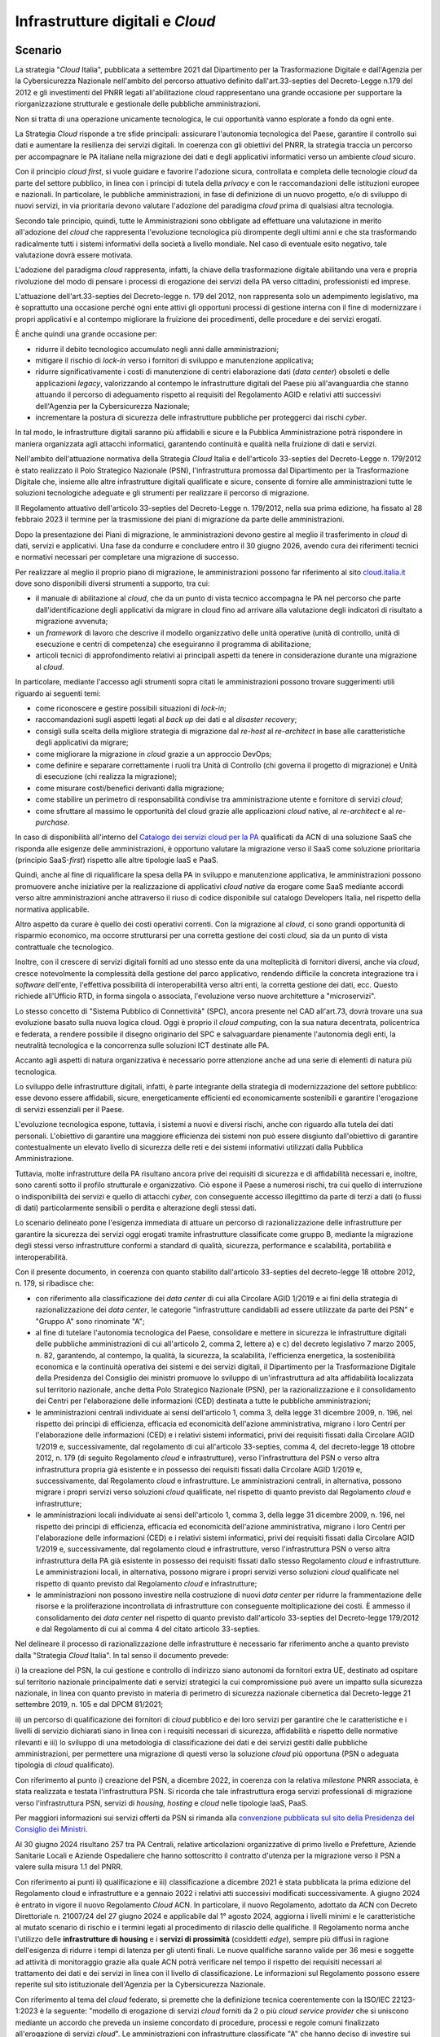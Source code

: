 Infrastrutture digitali e *Cloud*
=================================

Scenario
--------

La strategia "*Cloud* Italia", pubblicata a settembre 2021 dal
Dipartimento per la Trasformazione Digitale e dall'Agenzia per la
Cybersicurezza Nazionale nell'ambito del percorso attuativo definito
dall'art.33-septies del Decreto-Legge n.179 del 2012 e gli investimenti
del PNRR legati all'abilitazione *cloud* rappresentano una grande
occasione per supportare la riorganizzazione strutturale e gestionale
delle pubbliche amministrazioni.

Non si tratta di una operazione unicamente tecnologica, le cui
opportunità vanno esplorate a fondo da ogni ente.

La Strategia *Cloud* risponde a tre sfide principali: assicurare
l'autonomia tecnologica del Paese, garantire il controllo sui dati e
aumentare la resilienza dei servizi digitali. In coerenza con gli
obiettivi del PNRR, la strategia traccia un percorso per accompagnare le
PA italiane nella migrazione dei dati e degli applicativi informatici
verso un ambiente *cloud* sicuro.

Con il principio *cloud first*, si vuole guidare e favorire l'adozione
sicura, controllata e completa delle tecnologie *cloud* da parte del
settore pubblico, in linea con i principi di tutela della *privacy* e
con le raccomandazioni delle istituzioni europee e nazionali. In
particolare, le pubbliche amministrazioni, in fase di definizione di un
nuovo progetto, e/o di sviluppo di nuovi servizi, in via prioritaria
devono valutare l'adozione del paradigma *cloud* prima di qualsiasi
altra tecnologia.

Secondo tale principio, quindi, tutte le Amministrazioni sono obbligate
ad effettuare una valutazione in merito all'adozione del *cloud* che
rappresenta l'evoluzione tecnologica più dirompente degli ultimi anni e
che sta trasformando radicalmente tutti i sistemi informativi della
società a livello mondiale. Nel caso di eventuale esito negativo, tale
valutazione dovrà essere motivata.

L'adozione del paradigma *cloud* rappresenta, infatti, la chiave della
trasformazione digitale abilitando una vera e propria rivoluzione del
modo di pensare i processi di erogazione dei servizi della PA verso
cittadini, professionisti ed imprese.

L'attuazione dell'art.33-septies del Decreto-legge n. 179 del 2012, non
rappresenta solo un adempimento legislativo, ma è soprattutto una
occasione perché ogni ente attivi gli opportuni processi di gestione
interna con il fine di modernizzare i propri applicativi e al contempo
migliorare la fruizione dei procedimenti, delle procedure e dei servizi
erogati.

È anche quindi una grande occasione per:

-  ridurre il debito tecnologico accumulato negli anni dalle
   amministrazioni;

-  mitigare il rischio di *lock-in* verso i fornitori di sviluppo e
   manutenzione applicativa;

-  ridurre significativamente i costi di manutenzione di centri
   elaborazione dati (*data center*) obsoleti e delle applicazioni
   *legacy*, valorizzando al contempo le infrastrutture digitali del
   Paese più all'avanguardia che stanno attuando il percorso di
   adeguamento rispetto ai requisiti del Regolamento AGID e relativi
   atti successivi dell'Agenzia per la Cybersicurezza Nazionale;

-  incrementare la postura di sicurezza delle infrastrutture pubbliche
   per proteggerci dai rischi *cyber*.

In tal modo, le infrastrutture digitali saranno più affidabili e sicure
e la Pubblica Amministrazione potrà rispondere in maniera organizzata
agli attacchi informatici, garantendo continuità e qualità nella
fruizione di dati e servizi.

Nell'ambito dell'attuazione normativa della Strategia *Cloud* Italia e
dell'articolo 33-septies del Decreto-Legge n. 179/2012 è stato realizzato
il Polo Strategico Nazionale (PSN), l'infrastruttura promossa dal
Dipartimento per la Trasformazione Digitale che, insieme alle altre
infrastrutture digitali qualificate e sicure, consente di fornire alle
amministrazioni tutte le soluzioni tecnologiche adeguate e gli strumenti
per realizzare il percorso di migrazione.

Il Regolamento attuativo dell'articolo 33-septies del Decreto-Legge n. 179/2012,
nella sua prima edizione, ha fissato al 28 febbraio 2023 il termine per la
trasmissione dei piani di migrazione da parte delle amministrazioni.

Dopo la presentazione dei Piani di migrazione, le amministrazioni devono
gestire al meglio il trasferimento in *cloud* di dati, servizi e
applicativi. Una fase da condurre e concludere entro il 30 giugno 2026,
avendo cura dei riferimenti tecnici e normativi necessari per completare
una migrazione di successo.

Per realizzare al meglio il proprio piano di migrazione, le
amministrazioni possono far riferimento al sito
`cloud.italia.it <https://cloud.italia.it/>`__ dove sono disponibili
diversi strumenti a supporto, tra cui:

-  il manuale di abilitazione al *cloud*, che da un punto di vista
   tecnico accompagna le PA nel percorso che parte dall'identificazione
   degli applicativi da migrare in cloud fino ad arrivare alla
   valutazione degli indicatori di risultato a migrazione avvenuta;

-  un *framework* di lavoro che descrive il modello organizzativo delle
   unità operative (unità di controllo, unità di esecuzione e centri di
   competenza) che eseguiranno il programma di abilitazione;

-  articoli tecnici di approfondimento relativi ai principali aspetti da
   tenere in considerazione durante una migrazione al *cloud*.

In particolare, mediante l'accesso agli strumenti sopra citati le
amministrazioni possono trovare suggerimenti utili riguardo ai seguenti
temi:

-  come riconoscere e gestire possibili situazioni di *lock-in*;

-  raccomandazioni sugli aspetti legati al *back up* dei dati e al
   *disaster recovery*;

-  consigli sulla scelta della migliore strategia di migrazione dal
   *re-host* al *re-architect* in base alle caratteristiche degli
   applicativi da migrare;

-  come migliorare la migrazione in *cloud* grazie a un approccio
   DevOps;

-  come definire e separare correttamente i ruoli tra Unità di Controllo
   (chi governa il progetto di migrazione) e Unità di esecuzione (chi
   realizza la migrazione);

-  come misurare costi/benefici derivanti dalla migrazione;

-  come stabilire un perimetro di responsabilità condivise tra
   amministrazione utente e fornitore di servizi *cloud*;

-  come sfruttare al massimo le opportunità del cloud grazie alle
   applicazioni *cloud* native, al *re-architect* e al *re-purchase*.

In caso di disponibilità all'interno del `Catalogo dei servizi cloud per
la PA <https://catalogocloud.acn.gov.it/>`__ qualificati da ACN di una
soluzione SaaS che risponda alle esigenze delle amministrazioni, è
opportuno valutare la migrazione verso il SaaS come soluzione
prioritaria (principio SaaS-*first*) rispetto alle altre tipologie
IaaS e PaaS.

Quindi, anche al fine di riqualificare la spesa della PA in sviluppo e
manutenzione applicativa, le amministrazioni possono promuovere anche
iniziative per la realizzazione di applicativi *cloud native* da erogare
come SaaS mediante accordi verso altre amministrazioni anche attraverso
il riuso di codice disponibile sul catalogo Developers Italia, nel
rispetto della normativa applicabile.

Altro aspetto da curare è quello dei costi operativi correnti. Con la
migrazione al *cloud*, ci sono grandi opportunità di risparmio
economico, ma occorre strutturarsi per una corretta gestione dei costi
*cloud,* sia da un punto di vista contrattuale che tecnologico.

Inoltre, con il crescere di servizi digitali forniti ad uno stesso ente
da una molteplicità di fornitori diversi, anche via *cloud*, cresce
notevolmente la complessità della gestione del parco applicativo,
rendendo difficile la concreta integrazione tra i *software* dell'ente,
l'effettiva possibilità di interoperabilità verso altri enti, la
corretta gestione dei dati, ecc. Questo richiede all'Ufficio RTD, in
forma singola o associata, l'evoluzione verso nuove architetture a
"microservizi".

Lo stesso concetto di "Sistema Pubblico di Connettività" (SPC), ancora
presente nel CAD all'art.73, dovrà trovare una sua evoluzione basato
sulla nuova logica cloud. Oggi è proprio il *cloud computing*, con la
sua natura decentrata, policentrica e federata, a rendere possibile il
disegno originario del SPC e salvaguardare pienamente l'autonomia degli
enti, la neutralità tecnologica e la concorrenza sulle soluzioni ICT
destinate alle PA.

Accanto agli aspetti di natura organizzativa è necessario porre
attenzione anche ad una serie di elementi di natura più tecnologica.

Lo sviluppo delle infrastrutture digitali, infatti, è parte integrante
della strategia di modernizzazione del settore pubblico: esse devono
essere affidabili, sicure, energeticamente efficienti ed economicamente
sostenibili e garantire l'erogazione di servizi essenziali per il Paese.

L'evoluzione tecnologica espone, tuttavia, i sistemi a nuovi e diversi
rischi, anche con riguardo alla tutela dei dati personali. L'obiettivo
di garantire una maggiore efficienza dei sistemi non può essere
disgiunto dall'obiettivo di garantire contestualmente un elevato livello
di sicurezza delle reti e dei sistemi informativi utilizzati dalla
Pubblica Amministrazione.

Tuttavia, molte infrastrutture della PA risultano ancora prive dei requisiti di
sicurezza e di affidabilità necessari e, inoltre, sono carenti sotto il profilo
strutturale e organizzativo. Ciò espone il Paese a numerosi rischi, tra cui
quello di interruzione o indisponibilità dei servizi e quello di attacchi
*cyber,* con conseguente accesso illegittimo da parte di terzi a dati (o flussi
di dati) particolarmente sensibili o perdita e alterazione degli stessi dati.

Lo scenario delineato pone l'esigenza immediata di attuare un percorso
di razionalizzazione delle infrastrutture per garantire la sicurezza dei
servizi oggi erogati tramite infrastrutture classificate come gruppo B,
mediante la migrazione degli stessi verso infrastrutture conformi a
standard di qualità, sicurezza, performance e scalabilità, portabilità e
interoperabilità.

Con il presente documento, in coerenza con quanto stabilito
dall'articolo 33-septies del decreto-legge 18 ottobre 2012, n. 179, si
ribadisce che:

-  con riferimento alla classificazione dei *data center* di cui alla
   Circolare AGID 1/2019 e ai fini della strategia di razionalizzazione
   dei *data center*, le categorie "infrastrutture candidabili ad essere
   utilizzate da parte dei PSN" e "Gruppo A" sono rinominate "A";

-  al fine di tutelare l'autonomia tecnologica del Paese, consolidare e
   mettere in sicurezza le infrastrutture digitali delle pubbliche
   amministrazioni di cui all'articolo 2, comma 2, lettere a) e c) del
   decreto legislativo 7 marzo 2005, n. 82, garantendo, al contempo, la
   qualità, la sicurezza, la scalabilità, l'efficienza energetica, la
   sostenibilità economica e la continuità operativa dei sistemi e dei
   servizi digitali, il Dipartimento per la Trasformazione Digitale
   della Presidenza del Consiglio dei ministri promuove lo sviluppo di
   un'infrastruttura ad alta affidabilità localizzata sul territorio
   nazionale, anche detta Polo Strategico Nazionale (PSN), per la
   razionalizzazione e il consolidamento dei Centri per l'elaborazione
   delle informazioni (CED) destinata a tutte le pubbliche
   amministrazioni;

-  le amministrazioni centrali individuate ai sensi dell'articolo 1,
   comma 3, della legge 31 dicembre 2009, n. 196, nel rispetto dei
   principi di efficienza, efficacia ed economicità dell'azione
   amministrativa, migrano i loro Centri per l'elaborazione delle
   informazioni (CED) e i relativi sistemi informatici, privi dei
   requisiti fissati dalla Circolare AGID 1/2019 e, successivamente, dal
   regolamento di cui all'articolo 33-septies, comma 4, del
   decreto-legge 18 ottobre 2012, n. 179 (di seguito Regolamento *cloud*
   e infrastrutture), verso l'infrastruttura del PSN o verso altra
   infrastruttura propria già esistente e in possesso dei requisiti
   fissati dalla Circolare AGID 1/2019 e, successivamente, dal
   Regolamento *cloud* e infrastrutture. Le amministrazioni centrali, in
   alternativa, possono migrare i propri servizi verso soluzioni *cloud*
   qualificate, nel rispetto di quanto previsto dal Regolamento *cloud* e
   infrastrutture;

-  le amministrazioni locali individuate ai sensi dell'articolo 1, comma
   3, della legge 31 dicembre 2009, n. 196, nel rispetto dei principi di
   efficienza, efficacia ed economicità dell'azione amministrativa,
   migrano i loro Centri per l'elaborazione delle informazioni (CED) e i
   relativi sistemi informatici, privi dei requisiti fissati dalla
   Circolare AGID 1/2019 e, successivamente, dal regolamento cloud e
   infrastrutture, verso l'infrastruttura PSN o verso altra
   infrastruttura della PA già esistente in possesso dei requisiti
   fissati dallo stesso Regolamento *cloud* e infrastrutture. Le
   amministrazioni locali, in alternativa, possono migrare i propri
   servizi verso soluzioni *cloud* qualificate nel rispetto di quanto
   previsto dal Regolamento *cloud* e infrastrutture;

-  le amministrazioni non possono investire nella costruzione di nuovi
   *data center* per ridurre la frammentazione delle risorse e la
   proliferazione incontrollata di infrastrutture con conseguente
   moltiplicazione dei costi. È ammesso il consolidamento dei *data
   center* nel rispetto di quanto previsto dall'articolo 33-septies del
   Decreto-legge 179/2012 e dal Regolamento di cui al comma 4 del citato
   articolo 33-septies.

Nel delineare il processo di razionalizzazione delle infrastrutture è
necessario far riferimento anche a quanto previsto dalla "Strategia
*Cloud* Italia". In tal senso il documento prevede:

i) la creazione del PSN, la cui gestione e controllo di indirizzo siano
autonomi da fornitori extra UE, destinato ad ospitare sul territorio
nazionale principalmente dati e servizi strategici la cui compromissione
può avere un impatto sulla sicurezza nazionale, in linea con quanto
previsto in materia di perimetro di sicurezza nazionale cibernetica dal
Decreto-legge 21 settembre 2019, n. 105 e dal DPCM 81/2021;

ii) un percorso di qualificazione dei fornitori di *cloud* pubblico e
dei loro servizi per garantire che le caratteristiche e i livelli di
servizio dichiarati siano in linea con i requisiti necessari di
sicurezza, affidabilità e rispetto delle normative rilevanti e iii) lo
sviluppo di una metodologia di classificazione dei dati e dei servizi
gestiti dalle pubbliche amministrazioni, per permettere una migrazione
di questi verso la soluzione *cloud* più opportuna (PSN o adeguata
tipologia di *cloud* qualificato).

Con riferimento al punto i) creazione del PSN, a dicembre 2022, in
coerenza con la relativa *milestone* PNRR associata, è stata realizzata
e testata l'infrastruttura PSN. Si ricorda che tale infrastruttura eroga
servizi professionali di migrazione verso l'infrastruttura PSN, servizi
di *housing, hosting* e *cloud* nelle tipologie IaaS, PaaS.

Per maggiori informazioni sui servizi offerti da PSN si rimanda alla
`convenzione pubblicata sul sito della Presidenza del Consiglio dei
Ministri <https://presidenza.governo.it/AmministrazioneTrasparente/BandiContratti/AccordiTraAmministrazioni/allegati/Convenzione%20DTD_Polo%20Strategico%20Nazionale.pdf>`__.

Al 30 giugno 2024 risultano 257 tra PA Centrali, relative articolazioni
organizzative di primo livello e Prefetture, Aziende Sanitarie Locali e Aziende
Ospedaliere che hanno sottoscritto il contratto d'utenza per la migrazione verso
il PSN a valere sulla misura 1.1 del PNRR.

Con riferimento ai punti ii) qualificazione e iii) classificazione a dicembre
2021 è stata pubblicata la prima edizione del Regolamento cloud e infrastrutture
e a gennaio 2022 i relativi atti successivi modificati successivamente. A giugno
2024 è entrato in vigore il nuovo Regolamento *Cloud* ACN. In particolare, il
nuovo Regolamento, adottato da ACN con Decreto Direttoriale n. 21007/24 del 27
giugno 2024 e applicabile dal 1° agosto 2024, aggiorna i livelli minimi e le
caratteristiche al mutato scenario di rischio e i termini legati al procedimento
di rilascio delle qualifiche. Il Regolamento norma anche l'utilizzo delle
**infrastrutture di housing** e i **servizi di prossimità** (cosiddetti *edge*),
sempre più diffusi in ragione dell'esigenza di ridurre i tempi di latenza per
gli utenti finali. Le nuove qualifiche saranno valide per 36 mesi e soggette ad
attività di monitoraggio grazie alla quale ACN potrà verificare nel tempo il
rispetto dei requisiti necessari al trattamento dei dati e dei servizi in linea
con il livello di classificazione. Le informazioni sul Regolamento possono
essere reperite sul sito istituzionale dell'Agenzia per la Cybersicurezza
Nazionale.

Con riferimento al tema del *cloud* federato, si premette che la definizione
tecnica coerentemente con la ISO/IEC 22123-1:2023 è la seguente: "modello di
erogazione di servizi *cloud* forniti da 2 o più *cloud service provider* che si
uniscono mediante un accordo che preveda un insieme concordato di procedure,
processi e regole comuni finalizzato all'erogazione di servizi *cloud*". Le
amministrazioni con infrastrutture classificate "A" che hanno deciso di
investire sui propri *data center* per valorizzare i propri *asset* ai fini
della razionalizzazione dei centri elaborazione dati, adeguandoli secondo le
modalità e i termini previsti ai requisiti di cui al Regolamento adottato ai
sensi del comma 4 dell'articolo 33-septies del Decreto-legge 179/2012, hanno la
facoltà di valutare la possibilità di stringere accordi in tal senso per
raggiungere maggiori livelli di affidabilità, sicurezza ed elasticità, purché
siano rispettati i princìpi di efficacia ed efficienza dell'azione
amministrativa e la normativa applicabile. Le amministrazioni che dovessero
stipulare tali accordi realizzerebbero così le infrastrutture *cloud* federate
della PA che si affiancano all'infrastruttura Polo Strategico Nazionale nel
rispetto dell'articolo 33-septies del decreto-legge 18 ottobre 2012, n. 179.

Per "infrastrutture di prossimità" (o *edge computing*) si intendono i nodi
periferici (*edge nodes*), misurati come numero di nodi di calcolo come definiti
dal nuovo Regolamento Cloud ACN 2024; si può trattare di un singolo *server* o
di un altro insieme di risorse di calcolo connesse, operati nell'ambito di
un'infrastruttura di *edge computing*, generalmente situati all'interno di un
*edge data center* che opera all'estremità dell'infrastruttura, e quindi
fisicamente più vicini agli utenti destinatari rispetto a un nodo cloud in un
data center centralizzato".

Le amministrazioni che intendono realizzare e/o utilizzare
infrastrutture di prossimità verificano la conformità di queste ai
requisiti del Regolamento di cui al comma 4 dell'articolo 33-septies del
DL 179/2012.

**Punti di attenzione e azioni essenziali per tutti gli enti**

1) L'attuazione dell'art.33-septies Decreto-legge 179/2012, e del
principio *cloud-first*, deve essere tra gli obiettivi prioritari
dell'ente. Occorre curare da subito anche gli aspetti di sostenibilità
economico-finanziaria nel tempo dei servizi attivati, avendo cura di
verificare gli impatti della migrazione sui propri capitoli di bilancio
relativamente sia ai costi correnti (OPEX) sia agli investimenti in
conto capitale (CAPEX).

1) La gestione dei servizi in *cloud* deve essere presidiata dall'ente
in tutto il ciclo di vita degli stessi e quindi è necessaria la
disponibilità di competenze specialistiche all'interno dell'Ufficio RTD,
in forma singola o associata.

Approfondimento tecnologico per gli RTD

1) La piena abilitazione al cloud richiede l'evoluzione del parco
applicativo *software* verso la logica *as a service* delle applicazioni
esistenti, andando oltre il mero *lift-and-shift* dei server,
progettando opportuni interventi di *rearchitect, replatform* o
*repurchase* per poter sfruttare le possibilità offerte oggi dalle
moderne piattaforme computazionali e dagli algoritmi di intelligenza
artificiale. In tal senso, occorre muovere verso architetture a
"microservizi" le cui caratteristiche sono, in sintesi, le seguenti:

-  ogni servizio non ha dipendenze esterne da altri servizi e gestisce
   autonomamente i propri dati (*self-contained*)

-  ogni servizio comunica con l'esterno attraverso API/*webservice* e
   senza dipendenza da stati pregressi (*lightweight/stateless*)

-  ogni servizio può essere implementato con differenti linguaggi e
   tecnologie, in modo indipendente dagli altri servizi
   (*implementation-indipendent*)

-  ogni servizio può essere dispiegato in modo automatico e gestito
   indipendentemente dagli altri servizi (*indipendently deployable*)

-  ogni servizio implementa un insieme di funzioni legate a procedimenti
   e attività amministrative, non ha solo scopo tecnologico
   (*business-oriented*):

2) È compito dell'Ufficio RTD curare sia gli aspetti di pianificazione
della migrazione/abilitazione al cloud che l'allineamento dello stesso
con l'implementazione delle relative opportunità di riorganizzazione
dell'ente offerte dall'abilitazione al *cloud* e dalle nuove
architetture a microservizi.

3) La gestione del ciclo di vita dei servizi in *cloud*
dell'amministrazione richiede la strutturazione di opportuni presidi
organizzativi e strumenti tecnologici per il *cloud-cost-management*, in
forma singola o associata.

Contesto normativo e strategico
-------------------------------

In materia di infrastrutture esistono una serie di riferimenti sia
normativi che strategici a cui le amministrazioni devono attenersi. Di
seguito un elenco delle principali fonti.

Riferimenti normativi nazionali:

-  `Decreto legislativo 7 marzo 2005, n. 82, "Codice
   dell'amministrazione
   digitale" articoli. 8-bis e 73;
   <https://www.normattiva.it/uri-res/N2Ls?urn:nir:stato:decreto.legislativo:2005-03-07;82!vig=>`__,

-  `Decreto-legge 18 ottobre 2012, n. 179, convertito, con
   modificazioni, dalla legge 17 dicembre 2012, n. 221, "Ulteriori
   misure urgenti per la crescita del Paese", articolo
   33-septies;
   <https://www.normattiva.it/uri-res/N2Ls?urn:nir:stato:decreto.legge:2012-10-18;179!vig=2020-03-23>`__

-  `Decreto legislativo 18 maggio 2018, n. 65, "Attuazione della
   direttiva (UE) 2016/1148 del Parlamento europeo e del Consiglio, del
   6 luglio 2016, recante misure per un livello comune elevato di
   sicurezza delle reti e dei sistemi informativi
   nell'Unione" <https://www.normattiva.it/uri-res/N2Ls?urn:nir:stato:decreto.legislativo:2018-05-18;65!vig=>`__

-  `Decreto-legge 21 settembre 2019, n. 105, convertito con
   modificazioni dalla L. 18 novembre 2019, n. 133 "Disposizioni urgenti
   in materia di perimetro di sicurezza nazionale cibernetica e di
   disciplina dei poteri speciali nei settori di rilevanza
   strategica" <https://www.normattiva.it/uri-res/N2Ls?urn:nir:stato:decreto.legge:2019-09-21;105!vig=>`__

-  `Decreto-legge 17 marzo 2020, n. 18, convertito con modificazioni
   dalla Legge 24 aprile 2020, n. 27 "Misure di potenziamento del
   Servizio sanitario nazionale e di sostegno economico per famiglie,
   lavoratori e imprese connesse all'emergenza epidemiologica da
   COVID-19", art.
   75 <https://www.normattiva.it/uri-res/N2Ls?urn:nir:stato:decreto.legge:2020-03-17;18>`__;

-  `Decreto-legge 16 luglio 2020, n. 76, convertito con modificazioni
   dalla Legge 11 settembre 2020, n. 120 "Misure urgenti per la
   semplificazione e l'innovazione digitale", art.
   35 <https://www.normattiva.it/uri-res/N2Ls?urn:nir:stato:decreto.legge:2020-07-16;76>`__;

-  `Decreto-legge 31 maggio 2021, n. 77, convertito con modificazioni
   dalla Legge 29 luglio 2021, n. 108 "Governance del Piano nazionale di
   ripresa e resilienza e prime misure di rafforzamento delle strutture
   amministrative e di accelerazione e snellimento delle
   procedure" <https://www.normattiva.it/uri-res/N2Ls?urn:nir:stato:decreto.legge:2021-05-31;77!vig=2021-06-01>`__;

-  `Decreto-legge 14 giugno 2021, n. 82, convertito con modificazioni
   dalla Legge 4 agosto 2021, n. 109 "Disposizioni urgenti in materia di
   cybersicurezza, definizione dell'architettura nazionale di
   cybersicurezza e istituzione dell'Agenzia per la Cybersicurezza
   Nazionale" <https://www.normattiva.it/uri-res/N2Ls?urn:nir:stato:decreto.legge:2021-06-14;82>`__

-  `Circolare AGID n. 1/2019 del 14 giugno 2019 - Censimento del patrimonio ICT
   delle Pubbliche Amministrazioni e classificazione delle infrastrutture idonee
   all'uso da parte dei Poli Strategici Nazionali;
   <https://trasparenza.agid.gov.it/archivio19_regolamenti_0_5379.html,>`__,

-  `Strategia italiana per la banda ultra-larga
   (2021) <https://bandaultralarga.italia.it/>`__;

-  `Strategia Cloud Italia
   (2021); <https://assets.innovazione.gov.it/1634299755-strategiacloudit.pdf>`__

-  `Regolamento AGID, di cui all'articolo 33-septies, comma 4, del decreto-legge
   18 ottobre 2012, n. 179, convertito, con modificazioni, dalla legge 17
   dicembre 2012, n. 221, recante i livelli minimi di sicurezza, capacità
   elaborativa, risparmio energetico e affidabilità delle infrastrutture
   digitali per la Pubblica Amministrazione e le caratteristiche di qualità,
   sicurezza, performance e scalabilità, portabilità dei servizi cloud per la
   Pubblica Amministrazione, le modalità di migrazione nonché le modalità di
   qualificazione dei servizi cloud per la Pubblica Amministrazione (2021 prima
   edizione, successivamente abrogata ai sensi dell'articolo 26 del Decreto
   Direttoriale ACN n.21007/24)
   <https://trasparenza.agid.gov.it/moduli/downloadFile.php?file=oggetto_allegati/213481843250O__ORegolamento+servizi+cloud.pdf>`__;

-  Determinazioni ACN in attuazione al precedente Regolamento n.
   `306/2022 <https://assets.innovazione.gov.it/1642693979-det_306_cloud_modclass_20220118.pdf>`__
   (con
   `allegato <https://assets.innovazione.gov.it/1642694063-det_306_all1_20220118_modello.pdf>`__)
   su e n.
   `307/2022 <https://assets.innovazione.gov.it/1642694131-det_307_cloud_ulteriorilerqc_20220118.pdf>`__
   (con
   `allegato <https://assets.innovazione.gov.it/1642754054-all1det307acn.pdf>`__)

-  Decreti direttoriali ACN prot. `N. 29 del 2 gennaio 2023
   <http://DecretodirettorialeQualificazioneServiziCloud2genn23DEFsigned>`__,
   `n. 5489 dell'8 febbraio 2023
   <https://www.acn.gov.it/documents/DeterminazioneCloud__20230208_def_signed.pdf>`__
   e `n. 20610 del 28 luglio 2023
   <https://www.acn.gov.it/documents/trasparenza/atti-generali/Decreto%2020610_2023.pdf>`__
   successivamente abrogati ai sensi dell'articolo 26 del Decreto Direttoriale
   ACN n.21007/24;

-  Piano Nazionale di Ripresa e Resilienza:

   -  `Investimento 1.1: "Infrastrutture
      digitali" <https://italiadomani.gov.it/it/Interventi/investimenti/infrastrutture-digitali.html>`__

   -  `Investimento 1.2: "Abilitazione e facilitazione migrazione al
      cloud" <https://italiadomani.gov.it/it/Interventi/investimenti/abilitazione-e-facilitazione-migrazione-al-cloud.html>`__

Riferimenti europei:

-  `European Commission Cloud
   Strategy, Cloud as an enabler for the European Commission Digital Strategy, 16
   May 2019; <https://commission.europa.eu/system/files/2019-05/ec_cloud_strategy.pdf>`__

-  `Strategia europea sui
   dati Commissione Europea 19.2.2020 COM (2020) 66 final;
   <https://ec.europa.eu/info/sites/info/files/communication-european-strategy-data-19feb2020_en.pdf>`__,

-  `Data Governance and data policy at the European Commission, July
   2020; <https://ec.europa.eu/info/publications/data-governance-and-data-policies-european-commission_en>`__

-  `Regulation of the European Parliament and Tof the Council on
   European data governance (Data Governance Act)
   (2020) <https://eur-lex.europa.eu/legal-content/EN/TXT/?uri=CELEX%3A52020PC0767>`__

OB.6.1 - Migliorare la qualità e la sicurezza dei servizi digitali erogati dalle amministrazioni attuando la strategia "Cloud Italia" e migrando verso infrastrutture e servizi *Cloud* qualificati (incluso PSN)
-----------------------------------------------------------------------------------------------------------------------------------------------------------------------------------------------------------------

RA6.1.1 - Numero di amministrazioni migrate
~~~~~~~~~~~~~~~~~~~~~~~~~~~~~~~~~~~~~~~~~~~

-  **Target 2024** - 4.083 amministrazioni migrate con infrastrutture e
   servizi *cloud* qualificati/adeguati e almeno 100 amministrazioni
   migrate con almeno un servizio verso il PSN (Target PNRR, M1C1-139 e
   M1C1-17)

-  **Target 2025** - Il 75% delle amministrazioni individuate ai sensi
   dell'art. 1, co.3, legge n.196/2009 completano la realizzazione dei
   piani di migrazione trasmessi a DTD e AGID

-  **Target 2026** - Il 100% delle amministrazioni individuate ai sensi
   dell'art. 1, co.3, legge n.196/2009 completano la realizzazione dei
   piani di migrazione trasmessi a DTD e AGID

Linee di azione istituzionali
~~~~~~~~~~~~~~~~~~~~~~~~~~~~~

RA6.1.1
^^^^^^^

-  **Giugno 2025 \*** - Definizione delle modalità e i termini per la
   realizzazione del censimento dei Centri per l'elaborazione delle
   informazioni (CED) della Pubblica Amministrazione di cui al comma
   1-ter dell'articolo 33-septies del DL 179/2012 - (AGID) - CAP6.02

-  **Giugno 2025 \*** - Definizione da parte di AGID e trasmissione a DTD e
   ACN di un piano di azione per l'avvio degli accertamenti di cui
   all'articolo 33-septies comma 4-quinquies del DL 179/2012 - (AGID,
   Dipartimento per la Trasformazione Digitale e ACN) - CAP6.03

-  **Giugno 2026** - Predisposizione del documento riepilogativo dei
   risultati dei progetti di migrazione conclusi dalle amministrazioni
   in attuazione del PNRR - (Dipartimento per la Trasformazione
   Digitale) - CAP6.05

Linee di azione per la PA
~~~~~~~~~~~~~~~~~~~~~~~~~

RA6.1.1
^^^^^^^

**Linee di azione vigenti**

-  Le PA proprietarie di *data center* di gruppo B richiedono
   l'autorizzazione ad AGID per le spese in materia di *data center*
   nelle modalità stabilite dalla Circolare AGID 1/2019 e prevedono in
   tali contratti, qualora autorizzati, una durata massima coerente con
   i tempi strettamente necessari a completare il percorso di migrazione
   previsti nei propri piani di migrazione - CAP6.PA.01

-  Le PA proprietarie di *data center* classificati da AGID nel gruppo A e
   adeguati ai requisiti ACN continuano a gestire e manutenere tali *data
   center* in coerenza con quanto previsto dalla Strategia *Cloud* Italia e dal
   Regolamento *cloud* - CAP6.PA.02

-  Le PA avviano il percorso di migrazione verso il *cloud* in coerenza
   con quanto previsto dalla Strategia *Cloud* Italia - CAP6.PA.03

-  Le PA continuano ad applicare il principio *cloud first* e ad acquisire
   servizi *cloud* solo se qualificati o adeguati ai sensi del Regolamento cloud
   - CAP6.PA.04

-  Le PA aggiornano l'elenco e la classificazione dei dati e dei servizi
   digitali in presenza di dati e servizi ulteriori rispetto a quelli
   già oggetto di conferimento e classificazione come indicato nel
   Regolamento e di conseguenza aggiornano, ove necessario, anche il
   piano di migrazione - CAP6.PA.05

**Linee di azione 2024-2026**

-  **Da settembre 2024 \*** - Le PA, ove richiesto dal Dipartimento per la
   Trasformazione Digitale o da AGID, trasmettono le informazioni
   relative allo stato di avanzamento dell'implementazione dei piani di
   migrazione - CAP6.PA.06

-  **Da settembre 2024 \*** - Le amministrazioni che intendono realizzare e/o
   utilizzare infrastrutture di prossimità verificano la conformità di
   queste ai requisiti del Regolamento di cui al comma 4 dell'articolo
   33-septies del Decreto-legge 179/2012 e ne danno apposita
   comunicazione ad ACN - CAP6.PA.07

-  **Giugno 2026** - Le amministrazioni concludono la migrazione in
   coerenza con il piano di migrazione trasmesso ai sensi del
   Regolamento *cloud* e, ove richiesto dal Dipartimento per la
   Trasformazione Digitale o da AGID, trasmettono le informazioni
   necessarie per verificare il completamento della migrazione -
   CAP6.PA.10
